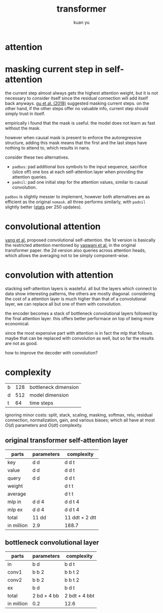 #+TITLE: transformer
#+AUTHOR: kuan yu

* attention

\begin{align*}
k , v , q &: \mathbb{N}_{+} &&\textrm{dimensions for key, value, query}\\
f_{k} &: \mathbb{R}^{v} \to \mathbb{R}^{k} &&\textrm{transformation for key}\\
f_{v} &: \mathbb{R}^{v} \to \mathbb{R}^{k} &&\textrm{transformation for value}\\
f_{q} &: \mathbb{R}^{q} \to \mathbb{R}^{k} &&\textrm{transformation for query}\\
\\
f_{a} &: \prod_{t : \mathbb{N}_{+}} \mathbb{R}^{t,k} \to \mathbb{R}^{k} \to \mathbb{R}^{t} &&\textrm{scaled dot-product attention}\\
f_{a} \; w \; x &= (w \; x) / \sqrt{k} &&\\
\\
f &: \prod_{t : \mathbb{N}_{+}} \mathbb{R}^{t,v} \to \mathbb{R}^{q} \to \mathbb{R}^{k} &&\textrm{the attention function}\\
f \; w \; x &= (f_{v} \; w)^{T} \; (f_{a} \; (f_{k} \; w) \; (f_{q} \; x)) &&\\
\end{align*}

* masking current step in self-attention

the current step almost always gets the highest attention weight,
but it is not necessary to consider itself since the residual connection will add itself back anyways.
[[https://arxiv.org/abs/1711.02281][gu et al. (2018)]] suggested masking current steps.
on the other hand, if the other steps offer no valuable info, current step should simply trust in itself.

empirically i found that the mask is useful.
the model does not learn as fast without the mask.

however when causal mask is present to enforce the autoregressive structure,
adding this mask means that the first and the last steps have nothing to attend to,
which results in nans.

consider these two alternatives.
- =padbos=: pad additional bos symbols to the input sequence,
  sacrifice (slice off) one bos at each self-attention layer when providing the attention queries.
- =padnil=: pad one initial step for the attention values, similar to causal convolution.

=padbos= is slightly messier to implement, however both alternatives are as efficient as the original =nomask=.
all three performs similarly, with =padnil= slightly better ([[https://github.com/ysmiraak/eti/tree/master/docs/stats/decoder-current-step-mask.acc.csv][stats]] per 250 updates).

* convolutional attention

[[https://arxiv.org/abs/1810.13320][yang et al.]] proposed convolutional self-attention.
the 1d version is basically the restricted attention mentioned by [[https://arxiv.org/abs/1706.03762][vaswani et al.]] in the original transformer paper.
the 2d version also queries across attention heads, which allows the averaging not to be simply component-wise.

* convolution with attention

stacking self-attention layers is wasteful.
all but the layers which connect to data show interesting patterns,
the others are mostly diagonal.
considering the cost of a attention layer is much higher than that of a convolutional layer,
we can replace all but one of them with convolution.

the encoder becomes a stack of bottleneck convolutional layers followed by the final attention layer.
this offers better performace on top of being more economical.

since the most expensive part with attention is in fact the mlp that follows.
maybe that can be replaced with convolution as well,
but so far the results are not as good.

how to improve the decoder with convolution?

* complexity

| b | 128 | bottleneck dimension |
| d | 512 | model dimension      |
| t |  64 | time steps           |

ignoring minor costs:
split, stack, scaling, masking, softmax, relu, residual connection, normalization, gain, and various biases;
which all have at most \(O(d)\) parameters and \(O(dt)\) complexity.

** original transformer self-attention layer

| parts      | parameters | complexity     |
|------------+------------+----------------|
| key        | d d        | d d t          |
| value      | d d        | d d t          |
| query      | d d        | d d t          |
| weight     |            | d t t          |
| average    |            | d t t          |
| mlp in     | d d 4      | d d t 4        |
| mlp ex     | d d 4      | d d t 4        |
|------------+------------+----------------|
| total      | 11 dd      | 11 ddt + 2 dtt |
| in million | 2.9        | 188.7          |

** bottleneck convolutional layer

| parts      | parameters  | complexity    |
|------------+-------------+---------------|
| in         | b d         | b d t         |
| conv1      | b b 2       | b b t 2       |
| conv2      | b b 2       | b b t 2       |
| ex         | b d         | b d t         |
|------------+-------------+---------------|
| total      | 2 bd + 4 bb | 2 bdt + 4 bbt |
| in million | 0.2         | 12.6          |
